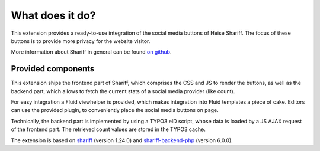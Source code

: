 ﻿.. include:: ../Includes.txt


What does it do?
================

This extension provides a ready-to-use integration of the social media buttons of Heise Shariff.
The focus of these buttons is to provide more privacy for the website visitor.

.. image:: shariff.jpg
	:width: 400px
	:alt: Shariff Screenshot


More information about Shariff in general can be found `on github <https://github.com/heiseonline/shariff>`_.


Provided components
-------------------

This extension ships the frontend part of Shariff, which comprises the CSS and JS to render the buttons, as well
as the backend part, which allows to fetch the current stats of a social media provider (like count).

For easy integration a Fluid viewhelper is provided, which makes integration into Fluid templates a piece of cake.
Editors can use the provided plugin, to conveniently place the social media buttons on page.

Technically, the backend part is implemented by using a TYPO3 eID script, whose data is loaded by a JS AJAX request
of the frontend part. The retrieved count values are stored in the TYPO3 cache.

The extension is based on `shariff <https://github.com/heiseonline/shariff>`_ (version 1.24.0) and `shariff-backend-php <https://github.com/heiseonline/shariff-backend-php>`_ (version 6.0.0).
